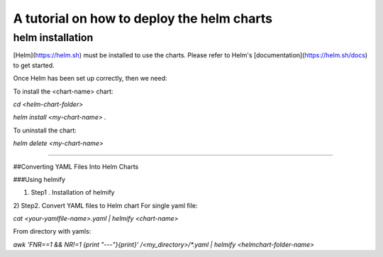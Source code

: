 A tutorial on how to deploy the helm charts
=====================

helm installation
#################

[Helm](https://helm.sh) must be installed to use the charts.  Please refer to Helm's [documentation](https://helm.sh/docs) to get started.

Once Helm has been set up correctly, then we need:

To install the <chart-name> chart:

`cd <helm-chart-folder>`

`helm install <my-chart-name> .`

To uninstall the chart:

`helm delete <my-chart-name>`


------------------------------------------------------------------------------------------------------------------------------------


##Converting YAML Files Into Helm Charts

###Using helmify

1) Step1 . Installation of helmify

2) Step2. Convert YAML files to Helm chart
For single yaml file: 

`cat <your-yamlfile-name>.yaml | helmify <chart-name>`

From directory with yamls:

`awk 'FNR==1 && NR!=1  {print "---"}{print}' /<my_directory>/*.yaml | helmify <helmchart-folder-name>`





